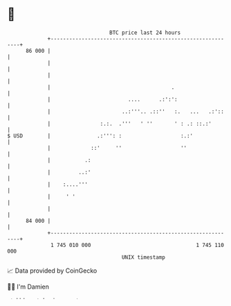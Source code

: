 * 👋

#+begin_example
                                    BTC price last 24 hours                    
                +------------------------------------------------------------+ 
         86 000 |                                                            | 
                |                                                            | 
                |                                                            | 
                |                                       .                    | 
                |                         ....      .:':':                   | 
                |                       ..:'''.. .::''   :.   ...   .:'::    | 
                |                :.:.  .'''   ' ''       ' : .: ::.:'        | 
   $ USD        |               .:''': :                   :.:'              | 
                |             ::'     ''                   ''                | 
                |           .:                                               | 
                |         ..:'                                               | 
                |    :....'''                                                | 
                |     ' '                                                    | 
                |                                                            | 
         84 000 |                                                            | 
                +------------------------------------------------------------+ 
                 1 745 010 000                                  1 745 110 000  
                                        UNIX timestamp                         
#+end_example
📈 Data provided by CoinGecko

🧑‍💻 I'm Damien

✍️ I blog at [[https://www.damiengonot.com][damiengonot.com]]
